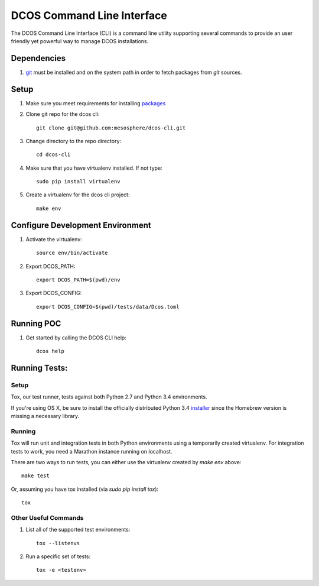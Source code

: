 DCOS Command Line Interface
===========================
The DCOS Command Line Interface (CLI) is a command line utility supporting several commands to
provide an user friendly yet powerful way to manage DCOS installations.

Dependencies
------------

#. git_ must be installed and on the system path in order to fetch
   packages from `git` sources.

Setup
-----

#. Make sure you meet requirements for installing packages_
#. Clone git repo for the dcos cli::

    git clone git@github.com:mesosphere/dcos-cli.git

#. Change directory to the repo directory::

    cd dcos-cli

#. Make sure that you have virtualenv installed. If not type::

    sudo pip install virtualenv

#. Create a virtualenv for the dcos cli project::

    make env

Configure Development Environment
---------------------------------

#. Activate the virtualenv::

    source env/bin/activate

#. Export DCOS_PATH::

    export DCOS_PATH=$(pwd)/env

#. Export DCOS_CONFIG::

    export DCOS_CONFIG=$(pwd)/tests/data/Dcos.toml

Running POC
-----------

#. Get started by calling the DCOS CLI help::

    dcos help

Running Tests:
--------------

Setup
#####

Tox, our test runner, tests against both Python 2.7 and Python 3.4 environments.

If you're using OS X, be sure to install the officially distributed Python 3.4 installer_ since the Homebrew version is missing a necessary library.


Running
#######

Tox will run unit and integration tests in both Python environments using a temporarily created virtualenv. For integration tests to work, you need a Marathon instance running on localhost.

There are two ways to run tests, you can either use the virtualenv created by `make env` above::

    make test

Or, assuming you have tox installed (via `sudo pip install tox`)::

    tox


Other Useful Commands
#####################

#. List all of the supported test environments::

    tox --listenvs

#. Run a specific set of tests::

    tox -e <testenv>

.. _packages: https://packaging.python.org/en/latest/installing.html#installing-requirements
.. _git: http://git-scm.com
.. _installer: https://www.python.org/downloads/
